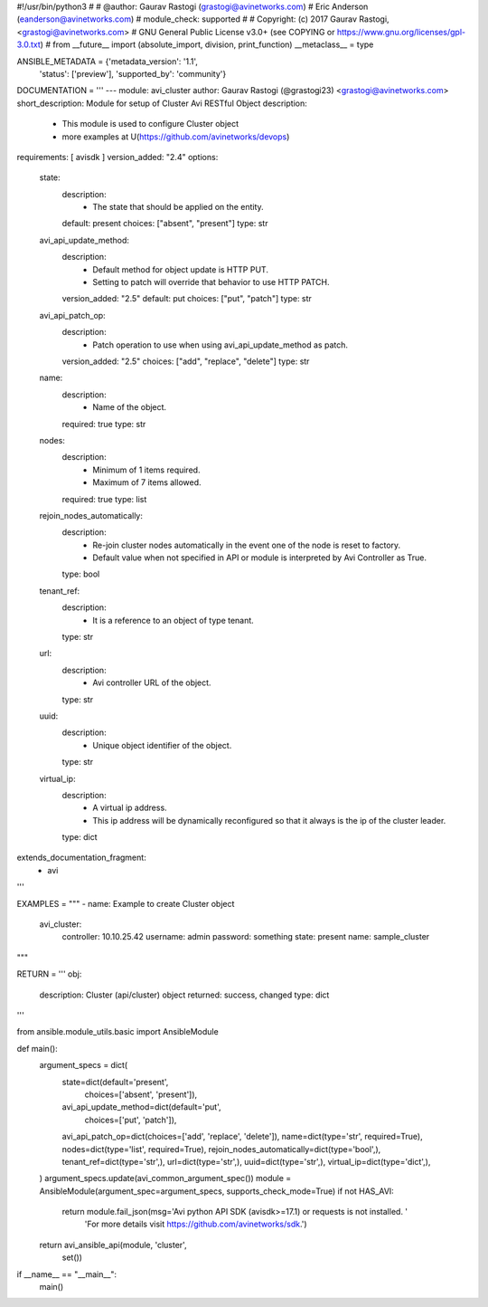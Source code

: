 #!/usr/bin/python3
#
# @author: Gaurav Rastogi (grastogi@avinetworks.com)
#          Eric Anderson (eanderson@avinetworks.com)
# module_check: supported
#
# Copyright: (c) 2017 Gaurav Rastogi, <grastogi@avinetworks.com>
# GNU General Public License v3.0+ (see COPYING or https://www.gnu.org/licenses/gpl-3.0.txt)
#
from __future__ import (absolute_import, division, print_function)
__metaclass__ = type


ANSIBLE_METADATA = {'metadata_version': '1.1',
                    'status': ['preview'],
                    'supported_by': 'community'}

DOCUMENTATION = '''
---
module: avi_cluster
author: Gaurav Rastogi (@grastogi23) <grastogi@avinetworks.com>
short_description: Module for setup of Cluster Avi RESTful Object
description:
    - This module is used to configure Cluster object
    - more examples at U(https://github.com/avinetworks/devops)
requirements: [ avisdk ]
version_added: "2.4"
options:
    state:
        description:
            - The state that should be applied on the entity.
        default: present
        choices: ["absent", "present"]
        type: str
    avi_api_update_method:
        description:
            - Default method for object update is HTTP PUT.
            - Setting to patch will override that behavior to use HTTP PATCH.
        version_added: "2.5"
        default: put
        choices: ["put", "patch"]
        type: str
    avi_api_patch_op:
        description:
            - Patch operation to use when using avi_api_update_method as patch.
        version_added: "2.5"
        choices: ["add", "replace", "delete"]
        type: str
    name:
        description:
            - Name of the object.
        required: true
        type: str
    nodes:
        description:
            - Minimum of 1 items required.
            - Maximum of 7 items allowed.
        required: true
        type: list
    rejoin_nodes_automatically:
        description:
            - Re-join cluster nodes automatically in the event one of the node is reset to factory.
            - Default value when not specified in API or module is interpreted by Avi Controller as True.
        type: bool
    tenant_ref:
        description:
            - It is a reference to an object of type tenant.
        type: str
    url:
        description:
            - Avi controller URL of the object.
        type: str
    uuid:
        description:
            - Unique object identifier of the object.
        type: str
    virtual_ip:
        description:
            - A virtual ip address.
            - This ip address will be dynamically reconfigured so that it always is the ip of the cluster leader.
        type: dict
extends_documentation_fragment:
    - avi
'''

EXAMPLES = """
- name: Example to create Cluster object
  avi_cluster:
    controller: 10.10.25.42
    username: admin
    password: something
    state: present
    name: sample_cluster
"""

RETURN = '''
obj:
    description: Cluster (api/cluster) object
    returned: success, changed
    type: dict
'''

from ansible.module_utils.basic import AnsibleModule


def main():
    argument_specs = dict(
        state=dict(default='present',
                   choices=['absent', 'present']),
        avi_api_update_method=dict(default='put',
                                   choices=['put', 'patch']),
        avi_api_patch_op=dict(choices=['add', 'replace', 'delete']),
        name=dict(type='str', required=True),
        nodes=dict(type='list', required=True),
        rejoin_nodes_automatically=dict(type='bool',),
        tenant_ref=dict(type='str',),
        url=dict(type='str',),
        uuid=dict(type='str',),
        virtual_ip=dict(type='dict',),
    )
    argument_specs.update(avi_common_argument_spec())
    module = AnsibleModule(argument_spec=argument_specs, supports_check_mode=True)
    if not HAS_AVI:
        return module.fail_json(msg='Avi python API SDK (avisdk>=17.1) or requests is not installed. '
                                    'For more details visit https://github.com/avinetworks/sdk.')

    return avi_ansible_api(module, 'cluster',
                           set())


if __name__ == "__main__":
    main()
